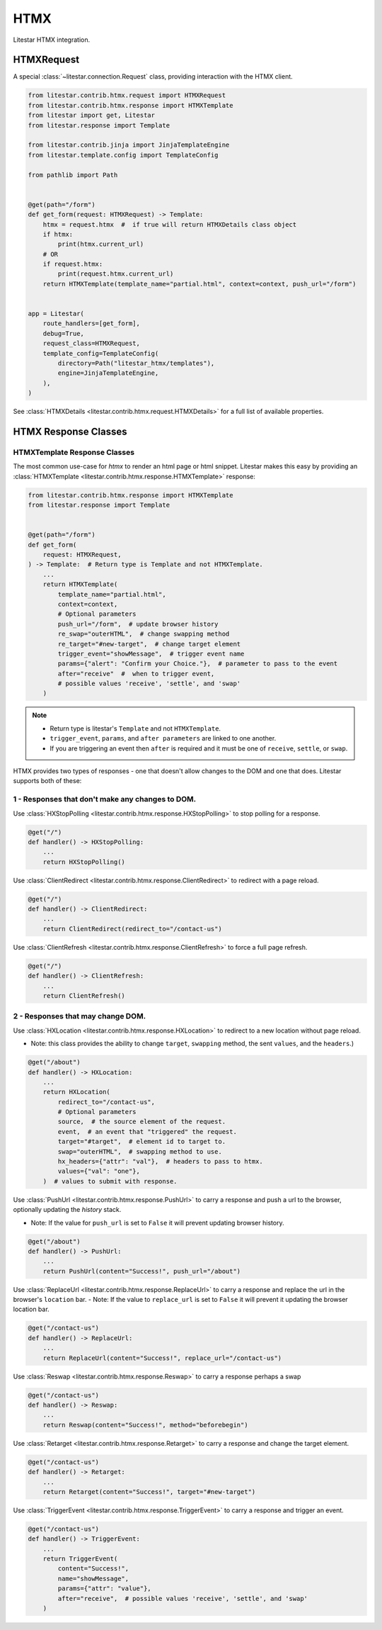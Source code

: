 HTMX
====

Litestar HTMX integration.

HTMXRequest
------------

A special :class:`~litestar.connection.Request` class, providing interaction with the
HTMX client.

.. code-block:: python

    from litestar.contrib.htmx.request import HTMXRequest
    from litestar.contrib.htmx.response import HTMXTemplate
    from litestar import get, Litestar
    from litestar.response import Template

    from litestar.contrib.jinja import JinjaTemplateEngine
    from litestar.template.config import TemplateConfig

    from pathlib import Path


    @get(path="/form")
    def get_form(request: HTMXRequest) -> Template:
        htmx = request.htmx  #  if true will return HTMXDetails class object
        if htmx:
            print(htmx.current_url)
        # OR
        if request.htmx:
            print(request.htmx.current_url)
        return HTMXTemplate(template_name="partial.html", context=context, push_url="/form")


    app = Litestar(
        route_handlers=[get_form],
        debug=True,
        request_class=HTMXRequest,
        template_config=TemplateConfig(
            directory=Path("litestar_htmx/templates"),
            engine=JinjaTemplateEngine,
        ),
    )

See :class:`HTMXDetails <litestar.contrib.htmx.request.HTMXDetails>` for a full list of
available properties.


HTMX Response Classes
---------------------


HTMXTemplate Response Classes
~~~~~~~~~~~~~~~~~~~~~~~~~~~~~

The most common  use-case for `htmx` to render an html page or html snippet. Litestar makes this easy by providing
an :class:`HTMXTemplate <litestar.contrib.htmx.response.HTMXTemplate>` response:

.. code-block:: python

    from litestar.contrib.htmx.response import HTMXTemplate
    from litestar.response import Template


    @get(path="/form")
    def get_form(
        request: HTMXRequest,
    ) -> Template:  # Return type is Template and not HTMXTemplate.
        ...
        return HTMXTemplate(
            template_name="partial.html",
            context=context,
            # Optional parameters
            push_url="/form",  # update browser history
            re_swap="outerHTML",  # change swapping method
            re_target="#new-target",  # change target element
            trigger_event="showMessage",  # trigger event name
            params={"alert": "Confirm your Choice."},  # parameter to pass to the event
            after="receive"  #  when to trigger event,
            # possible values 'receive', 'settle', and 'swap'
        )

.. note::
    - Return type is litestar's ``Template`` and not ``HTMXTemplate``.
    - ``trigger_event``, ``params``, and ``after parameters`` are linked to one another.
    - If you are triggering an event then ``after`` is required and it must be one of ``receive``, ``settle``, or ``swap``.

HTMX provides two types of responses - one that doesn't allow changes to the DOM and one that does.
Litestar supports both of these:

1 - Responses that don't make any changes to DOM.
~~~~~~~~~~~~~~~~~~~~~~~~~~~~~~~~~~~~~~~~~~~~~~~~~

Use :class:`HXStopPolling <litestar.contrib.htmx.response.HXStopPolling>` to stop polling for a response.

.. code-block:: python

    @get("/")
    def handler() -> HXStopPolling:
        ...
        return HXStopPolling()

Use :class:`ClientRedirect  <litestar.contrib.htmx.response.ClientRedirect>` to redirect with a page reload.

.. code-block:: python

    @get("/")
    def handler() -> ClientRedirect:
        ...
        return ClientRedirect(redirect_to="/contact-us")

Use :class:`ClientRefresh  <litestar.contrib.htmx.response.ClientRefresh>` to force a full page refresh.

.. code-block:: python

    @get("/")
    def handler() -> ClientRefresh:
        ...
        return ClientRefresh()

2 - Responses that may change DOM.
~~~~~~~~~~~~~~~~~~~~~~~~~~~~~~~~~~

Use :class:`HXLocation <litestar.contrib.htmx.response.HXLocation>` to redirect to a new location without page reload.

- Note: this class provides the ability to change ``target``, ``swapping`` method, the sent ``values``, and the ``headers``.)

.. code-block:: python

    @get("/about")
    def handler() -> HXLocation:
        ...
        return HXLocation(
            redirect_to="/contact-us",
            # Optional parameters
            source,  # the source element of the request.
            event,  # an event that "triggered" the request.
            target="#target",  # element id to target to.
            swap="outerHTML",  # swapping method to use.
            hx_headers={"attr": "val"},  # headers to pass to htmx.
            values={"val": "one"},
        )  # values to submit with response.

Use :class:`PushUrl <litestar.contrib.htmx.response.PushUrl>` to carry a response and push a url to the browser, optionally updating the `history` stack.

- Note: If the value for ``push_url`` is set to ``False`` it will prevent updating browser history.

.. code-block:: python

    @get("/about")
    def handler() -> PushUrl:
        ...
        return PushUrl(content="Success!", push_url="/about")

Use :class:`ReplaceUrl <litestar.contrib.htmx.response.ReplaceUrl>` to carry a response and replace the url in the browser's ``location`` bar.
- Note: If the value to ``replace_url`` is set to ``False`` it will prevent it updating the browser location bar.

.. code-block:: python

    @get("/contact-us")
    def handler() -> ReplaceUrl:
        ...
        return ReplaceUrl(content="Success!", replace_url="/contact-us")

Use :class:`Reswap <litestar.contrib.htmx.response.Reswap>` to carry a response perhaps a swap

.. code-block:: python

    @get("/contact-us")
    def handler() -> Reswap:
        ...
        return Reswap(content="Success!", method="beforebegin")

Use :class:`Retarget <litestar.contrib.htmx.response.Retarget>` to carry a response and change the target element.

.. code-block:: python

    @get("/contact-us")
    def handler() -> Retarget:
        ...
        return Retarget(content="Success!", target="#new-target")

Use :class:`TriggerEvent <litestar.contrib.htmx.response.TriggerEvent>` to carry a response and trigger an event.

.. code-block:: python

    @get("/contact-us")
    def handler() -> TriggerEvent:
        ...
        return TriggerEvent(
            content="Success!",
            name="showMessage",
            params={"attr": "value"},
            after="receive",  # possible values 'receive', 'settle', and 'swap'
        )
